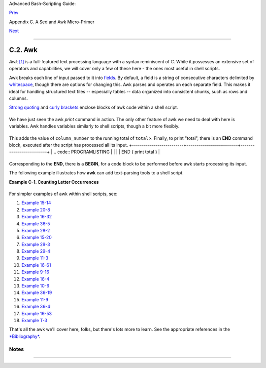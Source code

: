 .. raw:: html

   <div class="NAVHEADER">

.. raw:: html

   <table summary="Header navigation table" width="100%" border="0" cellpadding="0" cellspacing="0">

.. raw:: html

   <tr>

.. raw:: html

   <th colspan="3" align="center">

Advanced Bash-Scripting Guide:

.. raw:: html

   </th>

.. raw:: html

   </tr>

.. raw:: html

   <tr>

.. raw:: html

   <td width="10%" align="left" valign="bottom">

`Prev <x23170.html>`__

.. raw:: html

   </td>

.. raw:: html

   <td width="80%" align="center" valign="bottom">

Appendix C. A Sed and Awk Micro-Primer

.. raw:: html

   </td>

.. raw:: html

   <td width="10%" align="right" valign="bottom">

`Next <pathmanagement.html>`__

.. raw:: html

   </td>

.. raw:: html

   </tr>

.. raw:: html

   </table>

--------------

.. raw:: html

   </div>

.. raw:: html

   <div class="SECT1">

C.2. Awk
========

*Awk* `[1] <awk.html#FTN.AEN23443>`__ is a full-featured text processing
language with a syntax reminiscent of *C*. While it possesses an
extensive set of operators and capabilities, we will cover only a few of
these here - the ones most useful in shell scripts.

Awk breaks each line of input passed to it into
`fields <special-chars.html#FIELDREF>`__. By default, a field is a
string of consecutive characters delimited by
`whitespace <special-chars.html#WHITESPACEREF>`__, though there are
options for changing this. Awk parses and operates on each separate
field. This makes it ideal for handling structured text files --
especially tables -- data organized into consistent chunks, such as rows
and columns.

`Strong quoting <varsubn.html#SNGLQUO>`__ and `curly
brackets <special-chars.html#CODEBLOCKREF>`__ enclose blocks of awk code
within a shell script.

+--------------------------+--------------------------+--------------------------+
| .. code:: PROGRAMLISTING |
|                          |
|     # $1 is field #1, $2 |
|  is field #2, etc.       |
|                          |
|     echo one two | awk ' |
| {print $1}'              |
|     # one                |
|                          |
|     echo one two | awk ' |
| {print $2}'              |
|     # two                |
|                          |
|     # But what is field  |
| #0 ($0)?                 |
|     echo one two | awk ' |
| {print $0}'              |
|     # one two            |
|     # All the fields!    |
|                          |
|                          |
|     awk '{print $3}' $fi |
| lename                   |
|     # Prints field #3 of |
|  file $filename to stdou |
| t.                       |
|                          |
|     awk '{print $1 $5 $6 |
| }' $filename             |
|     # Prints fields #1,  |
| #5, and #6 of file $file |
| name.                    |
|                          |
|     awk '{print $0}' $fi |
| lename                   |
|     # Prints the entire  |
| file!                    |
|     # Same effect as:    |
| cat $filename . . . or . |
|  . . sed '' $filename    |
                          
+--------------------------+--------------------------+--------------------------+

.. raw:: html

   </p>

We have just seen the awk *print* command in action. The only other
feature of awk we need to deal with here is variables. Awk handles
variables similarly to shell scripts, though a bit more flexibly.

+--------------------------+--------------------------+--------------------------+
| .. code:: PROGRAMLISTING |
|                          |
|     { total += ${column_ |
| number} }                |
                          
+--------------------------+--------------------------+--------------------------+

This adds the value of ``column_number`` to the running total of
``total``>. Finally, to print "total", there is an **END** command
block, executed after the script has processed all its input.
+--------------------------+--------------------------+--------------------------+
| .. code:: PROGRAMLISTING |
|                          |
|     END { print total }  |
                          
+--------------------------+--------------------------+--------------------------+

.. raw:: html

   </p>

Corresponding to the **END**, there is a **BEGIN**, for a code block to
be performed before awk starts processing its input.

The following example illustrates how **awk** can add text-parsing tools
to a shell script.

.. raw:: html

   <div class="EXAMPLE">

**Example C-1. Counting Letter Occurrences**

+--------------------------+--------------------------+--------------------------+
| .. code:: PROGRAMLISTING |
|                          |
|     #! /bin/sh           |
|     # letter-count2.sh:  |
| Counting letter occurren |
| ces in a text file.      |
|     #                    |
|     # Script by nyal [ny |
| al@voila.fr].            |
|     # Used in ABS Guide  |
| with permission.         |
|     # Recommented and re |
| formatted by ABS Guide a |
| uthor.                   |
|     # Version 1.1: Modif |
| ied to work with gawk 3. |
| 1.3.                     |
|     #              (Will |
|  still work with earlier |
|  versions.)              |
|                          |
|                          |
|     INIT_TAB_AWK=""      |
|     # Parameter to initi |
| alize awk script.        |
|     count_case=0         |
|     FILE_PARSE=$1        |
|                          |
|     E_PARAMERR=85        |
|                          |
|     usage()              |
|     {                    |
|         echo "Usage: let |
| ter-count.sh file letter |
| s" 2>&1                  |
|         # For example:   |
|  ./letter-count2.sh file |
| name.txt a b c           |
|         exit $E_PARAMERR |
|   # Too few arguments pa |
| ssed to script.          |
|     }                    |
|                          |
|     if [ ! -f "$1" ] ; t |
| hen                      |
|         echo "$1: No suc |
| h file." 2>&1            |
|         usage            |
|       # Print usage mess |
| age and exit.            |
|     fi                   |
|                          |
|     if [ -z "$2" ] ; the |
| n                        |
|         echo "$2: No let |
| ters specified." 2>&1    |
|         usage            |
|     fi                   |
|                          |
|     shift                |
|        # Letters specifi |
| ed.                      |
|     for letter in `echo  |
| $@`    # For each one .  |
| . .                      |
|       do                 |
|       INIT_TAB_AWK="$INI |
| T_TAB_AWK tab_search[${c |
| ount_case}] = \          |
|       \"$letter\"; final |
| _tab[${count_case}] = 0; |
|  "                       |
|       # Pass as paramete |
| r to awk script below.   |
|       count_case=`expr $ |
| count_case + 1`          |
|     done                 |
|                          |
|     # DEBUG:             |
|     # echo $INIT_TAB_AWK |
| ;                        |
|                          |
|     cat $FILE_PARSE |    |
|     # Pipe the target fi |
| le to the following awk  |
| script.                  |
|                          |
|     # ------------------ |
| ------------------------ |
| ------------------------ |
| ---                      |
|     # Earlier version of |
|  script:                 |
|     # awk -v tab_search= |
| 0 -v final_tab=0 -v tab= |
| 0 -v \                   |
|     # nb_letter=0 -v cha |
| ra=0 -v chara2=0 \       |
|                          |
|     awk \                |
|     "BEGIN { $INIT_TAB_A |
| WK } \                   |
|     { split(\$0, tab, \" |
| \"); \                   |
|     for (chara in tab) \ |
|     { for (chara2 in tab |
| _search) \               |
|     { if (tab_search[cha |
| ra2] == tab[chara]) { fi |
| nal_tab[chara2]++ } } }  |
| } \                      |
|     END { for (chara in  |
| final_tab) \             |
|     { print tab_search[c |
| hara] \" => \" final_tab |
| [chara] } }"             |
|     # ------------------ |
| ------------------------ |
| ------------------------ |
| ---                      |
|     #  Nothing all that  |
| complicated, just . . .  |
|     #+ for-loops, if-tes |
| ts, and a couple of spec |
| ialized functions.       |
|                          |
|     exit $?              |
|                          |
|     # Compare this scrip |
| t to letter-count.sh.    |
                          
+--------------------------+--------------------------+--------------------------+

.. raw:: html

   </div>

For simpler examples of awk within shell scripts, see:

#. `Example 15-14 <internal.html#EX44>`__

#. `Example 20-8 <redircb.html#REDIR4>`__

#. `Example 16-32 <filearchiv.html#STRIPC>`__

#. `Example 36-5 <wrapper.html#COLTOTALER>`__

#. `Example 28-2 <ivr.html#COLTOTALER2>`__

#. `Example 15-20 <internal.html#COLTOTALER3>`__

#. `Example 29-3 <procref1.html#PIDID>`__

#. `Example 29-4 <procref1.html#CONSTAT>`__

#. `Example 11-3 <loops1.html#FILEINFO>`__

#. `Example 16-61 <extmisc.html#BLOTOUT>`__

#. `Example 9-16 <randomvar.html#SEEDINGRANDOM>`__

#. `Example 16-4 <moreadv.html#IDELETE>`__

#. `Example 10-6 <string-manipulation.html#SUBSTRINGEX>`__

#. `Example 36-19 <assortedtips.html#SUMPRODUCT>`__

#. `Example 11-9 <loops1.html#USERLIST>`__

#. `Example 36-4 <wrapper.html#PRASC>`__

#. `Example 16-53 <mathc.html#HYPOT>`__

#. `Example T-3 <asciitable.html#ASCII3SH>`__

.. raw:: html

   </p>

That's all the awk we'll cover here, folks, but there's lots more to
learn. See the appropriate references in the
`*Bibliography* <biblio.html>`__.

.. raw:: html

   </div>

Notes
~~~~~

+--------------------------------------+--------------------------------------+
| `[1] <awk.html#AEN23443>`__          |
| Its name derives from the initials   |
| of its authors, **A**\ ho,           |
| **W**\ einberg, and **K**\ ernighan. |
+--------------------------------------+--------------------------------------+

.. raw:: html

   <div class="NAVFOOTER">

--------------

+--------------------------+--------------------------+--------------------------+
| `Prev <x23170.html>`__   | Sed                      |
| `Home <index.html>`__    | `Up <sedawk.html>`__     |
| `Next <pathmanagement.ht | Parsing and Managing     |
| ml>`__                   | Pathnames                |
+--------------------------+--------------------------+--------------------------+

.. raw:: html

   </div>

